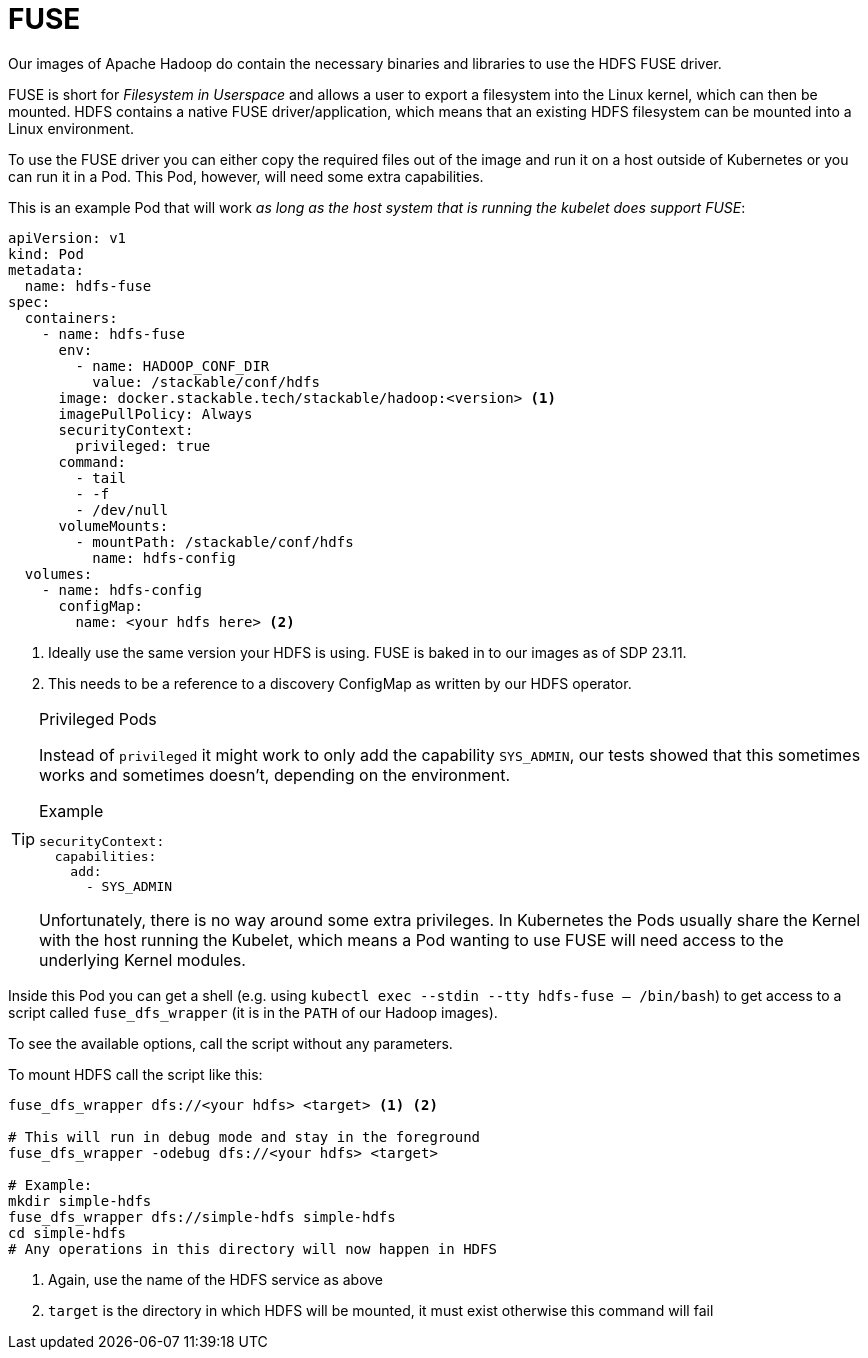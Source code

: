 = FUSE
:description: Use HDFS FUSE driver to mount HDFS filesystems into Linux environments via a Kubernetes Pod with necessary privileges and configurations.

Our images of Apache Hadoop do contain the necessary binaries and libraries to use the HDFS FUSE driver.

FUSE is short for _Filesystem in Userspace_ and allows a user to export a filesystem into the Linux kernel, which can then be mounted.
HDFS contains a native FUSE driver/application, which means that an existing HDFS filesystem can be mounted into a Linux environment.

To use the FUSE driver you can either copy the required files out of the image and run it on a host outside of Kubernetes or you can run it in a Pod.
This Pod, however, will need some extra capabilities.

This is an example Pod that will work _as long as the host system that is running the kubelet does support FUSE_:

[source,yaml]
----
apiVersion: v1
kind: Pod
metadata:
  name: hdfs-fuse
spec:
  containers:
    - name: hdfs-fuse
      env:
        - name: HADOOP_CONF_DIR
          value: /stackable/conf/hdfs
      image: docker.stackable.tech/stackable/hadoop:<version> <1>
      imagePullPolicy: Always
      securityContext:
        privileged: true
      command:
        - tail
        - -f
        - /dev/null
      volumeMounts:
        - mountPath: /stackable/conf/hdfs
          name: hdfs-config
  volumes:
    - name: hdfs-config
      configMap:
        name: <your hdfs here> <2>
----
<1> Ideally use the same version your HDFS is using. FUSE is baked in to our images as of SDP 23.11.
<2> This needs to be a reference to a discovery ConfigMap as written by our HDFS operator.

[TIP]
.Privileged Pods
====
Instead of `privileged` it might work to only add the capability `SYS_ADMIN`, our tests showed that this sometimes works and sometimes doesn't, depending on the environment.

.Example
[source,yaml]
----
securityContext:
  capabilities:
    add:
      - SYS_ADMIN
----

Unfortunately, there is no way around some extra privileges.
In Kubernetes the Pods usually share the Kernel with the host running the Kubelet, which means a Pod wanting to use FUSE will need access to the underlying Kernel modules.
====

Inside this Pod you can get a shell (e.g. using `kubectl exec --stdin --tty hdfs-fuse -- /bin/bash`) to get access to a script called `fuse_dfs_wrapper` (it is in the `PATH` of our Hadoop images).

To see the available options, call the script without any parameters.

To mount HDFS call the script like this:

[source,bash]
----
fuse_dfs_wrapper dfs://<your hdfs> <target> <1> <2>

# This will run in debug mode and stay in the foreground
fuse_dfs_wrapper -odebug dfs://<your hdfs> <target>

# Example:
mkdir simple-hdfs
fuse_dfs_wrapper dfs://simple-hdfs simple-hdfs
cd simple-hdfs
# Any operations in this directory will now happen in HDFS
----
<1> Again, use the name of the HDFS service as above
<2> `target` is the directory in which HDFS will be mounted, it must exist otherwise this command will fail
